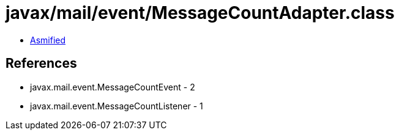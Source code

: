 = javax/mail/event/MessageCountAdapter.class

 - link:MessageCountAdapter-asmified.java[Asmified]

== References

 - javax.mail.event.MessageCountEvent - 2
 - javax.mail.event.MessageCountListener - 1
